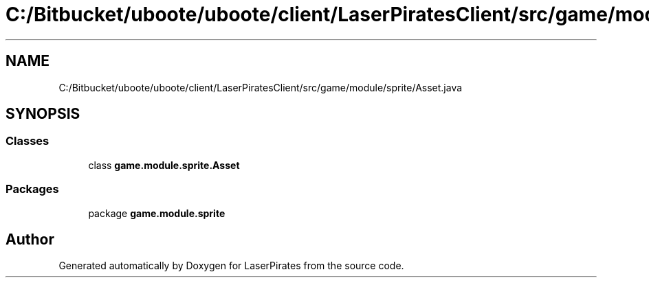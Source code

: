 .TH "C:/Bitbucket/uboote/uboote/client/LaserPiratesClient/src/game/module/sprite/Asset.java" 3 "Sun Jun 24 2018" "LaserPirates" \" -*- nroff -*-
.ad l
.nh
.SH NAME
C:/Bitbucket/uboote/uboote/client/LaserPiratesClient/src/game/module/sprite/Asset.java
.SH SYNOPSIS
.br
.PP
.SS "Classes"

.in +1c
.ti -1c
.RI "class \fBgame\&.module\&.sprite\&.Asset\fP"
.br
.in -1c
.SS "Packages"

.in +1c
.ti -1c
.RI "package \fBgame\&.module\&.sprite\fP"
.br
.in -1c
.SH "Author"
.PP 
Generated automatically by Doxygen for LaserPirates from the source code\&.
